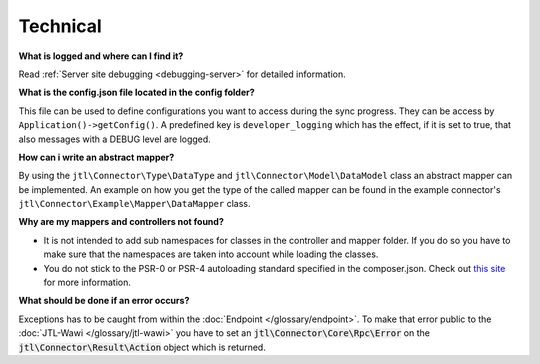 Technical
=========

**What is logged and where can I find it?**

Read :ref:`Server site debugging <debugging-server>` for detailed information.

**What is the config.json file located in the config folder?**

This file can be used to define configurations you want to access during the sync progress.
They can be access by ``Application()->getConfig()``.
A predefined key is ``developer_logging`` which has the effect, if it is set to true, that also messages with a DEBUG level are logged.

**How can i write an abstract mapper?**

By using the ``jtl\Connector\Type\DataType`` and ``jtl\Connector\Model\DataModel`` class an abstract mapper can be implemented.
An example on how you get the type of the called mapper can be found in the example connector's ``jtl\Connector\Example\Mapper\DataMapper`` class.

**Why are my mappers and controllers not found?**

* It is not intended to add sub namespaces for classes in the controller and mapper folder. If you do so you have to make sure that the namespaces are taken into account while loading the classes.
* You do not stick to the PSR-0 or PSR-4 autoloading standard specified in the composer.json. Check out `this site <http://www.php-fig.org/psr/>`_ for more information.

**What should be done if an error occurs?**

Exceptions has to be caught from within the :doc:`Endpoint </glossary/endpoint>`.
To make that error public to the :doc:`JTL-Wawi </glossary/jtl-wawi>` you have to set an :code:`jtl\Connector\Core\Rpc\Error` on the :code:`jtl\Connector\Result\Action` object which is returned.
